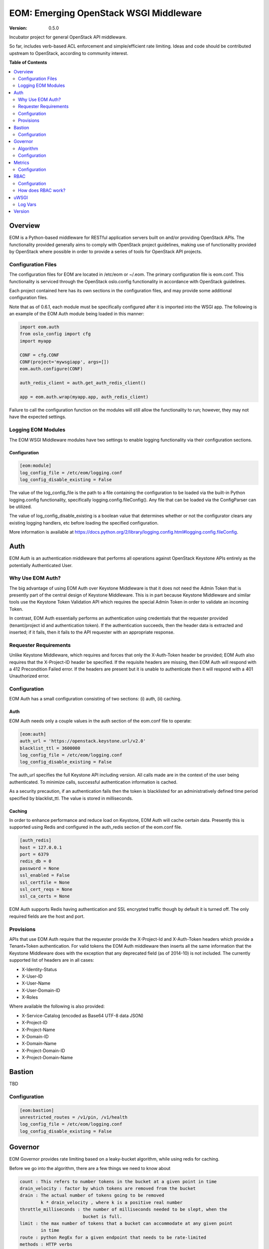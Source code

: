 EOM: Emerging OpenStack WSGI Middleware
===========================================

:version: 0.5.0

.. image:: https://readthedocs.org/projects/eom/badge/
	:target: https://readthedocs.org/projects/eom
    :alt: ReadTheDocs Status

Incubator project for general OpenStack API middleware.

So far, includes verb-based ACL enforcement and simple/efficient rate limiting.
Ideas and code should be contributed upstream to OpenStack, according to community interest.

**Table of Contents**

.. contents::
	:local:
	:depth: 2

========
Overview
========

EOM is a Python-based middleware for RESTful application servers built on and/or providing OpenStack APIs.
The functionality provided generally aims to comply with OpenStack project guidelines, making use of
functionality provided by OpenStack where possible in order to provide a series of tools for OpenStack API
projects.

-------------------
Configuration Files
-------------------

The configuration files for EOM are located in /etc/eom or ~/.eom. The primary configuration file is
eom.conf. This functionality is serviced through the OpenStack oslo.config functionality in accordance
with OpenStack guidelines.

Each project contained here has its own sections in the configuration files, and may provide some additional
configuration files.

Note that as of 0.6.1, each module must be specifically configured after it is imported into the WSGI app.
The following is an example of the EOM Auth module being loaded in this manner:

.. code-block:: python

    import eom.auth
    from oslo_config import cfg
    import myapp

    CONF = cfg.CONF
    CONF(project='mywsgiapp', args=[])
    eom.auth.configure(CONF)

    auth_redis_client = auth.get_auth_redis_client()

    app = eom.auth.wrap(myapp.app, auth_redis_client)

Failure to call the configuration function on the modules will still allow the functionality to run; however,
they may not have the expected settings.

-------------------
Logging EOM Modules
-------------------

The EOM WSGI Middleware modules have two settings to enable logging functionality via their configuration sections.

Configuration
-------------

.. code-block:: ini

    [eom:module]
    log_config_file = /etc/eom/logging.conf
    log_config_disable_existing = False

The value of the log_config_file is the path to a file containing the configuration to be loaded via the built-in
Python logging.config functionality, specifically logging.config.fileConfig(). Any file that can be loaded via the
ConfigParser can be utilized.

The value of log_config_disable_existing is a boolean value that determines whether or not the configurator clears
any existing logging handlers, etc before loading the specified configuration.

More information is available at https://docs.python.org/2/library/logging.config.html#logging.config.fileConfig.

====
Auth
====

EOM Auth is an authentication middleware that performs all operations against OpenStack Keystone APIs entirely
as the potentially Authenticated User.

-----------------
Why Use EOM Auth?
-----------------

The big advantage of using EOM Auth over Keystone Middleware is that it does not need the Admin Token that is
presently part of the central design of Keystone Middleware. This is in part because Keystone Middleware and
similar tools use the Keystone Token Validation API which requires the special Admin Token in order to validate
an incoming Token.

In contrast, EOM Auth essentially performs an authentication using credentials that the requester provided
(tenant/project id and authentication token). If the authentication succeeds, then the header data is extracted
and inserted; if it fails, then it fails to the API requester with an appropriate response.

----------------------
Requester Requirements
----------------------

Unlike Keystone Middleware, which requires and forces that only the X-Auth-Token header be provided; EOM Auth
also requires that the X-Project-ID header be specified. If the requisite headers are missing, then EOM Auth
will respond with a 412 Precondition Failed error. If the headers are present but it is unable to authenticate
then it will respond with a 401 Unauthorized error.

-------------
Configuration
-------------

EOM Auth has a small configuration consisting of two sections: (i) auth, (ii) caching.

Auth
----

EOM Auth needs only a couple values in the auth section of the eom.conf file to operate:

.. code-block:: ini

	[eom:auth]
	auth_url = 'https://openstack.keystone.url/v2.0'
	blacklist_ttl = 3600000
	log_config_file = /etc/eom/logging.conf
	log_config_disable_existing = False

The auth_url specifies the full Keystone API including version. All calls made are in the context of the user
being authenticated. To minimize calls, successful authentication information is cached.

As a security precaution, if an authentication fails then the token is blacklisted for an administratively
defined time period specified by blacklist_ttl. The value is stored in milliseconds.

Caching
-------

In order to enhance performance and reduce load on Keystone, EOM Auth will cache certain data. Presently
this is supported using Redis and configured in the auth_redis section of the eom.conf file.

.. code-block:: ini

	[auth_redis]
	host = 127.0.0.1
	port = 6379
	redis_db = 0
	password = None
	ssl_enabled = False
	ssl_certfile = None
	ssl_cert_reqs = None
	ssl_ca_certs = None

EOM Auth supports Redis having authentication and SSL encrypted traffic though by default it is turned off.
The only required fields are the host and port.

----------
Provisions
----------
APIs that use EOM Auth require that the requester provide the X-Project-Id and X-Auth-Token headers which
provide a Tenant+Token authentication. For valid tokens the EOM Auth middleware then inserts all the same
information that the Keystone Middleware does with the exception that any deprecated field (as of 2014-10)
is not included. The currently supported list of headers are in all cases:

- X-Identity-Status
- X-User-ID
- X-User-Name
- X-User-Domain-ID
- X-Roles

Where available the following is also provided:

- X-Service-Catalog (encoded as Base64 UTF-8 data JSON)
- X-Project-ID
- X-Project-Name
- X-Domain-ID
- X-Domain-Name
- X-Project-Domain-ID
- X-Project-Domain-Name

=======
Bastion
=======

TBD

-------------
Configuration
-------------

.. code-block:: ini

	[eom:bastion]
	unrestricted_routes = /v1/pin, /v1/health
	log_config_file = /etc/eom/logging.conf
	log_config_disable_existing = False

========
Governor
========

EOM Governor provides rate limiting based on a leaky-bucket algorithm, while using redis for caching.

Before we go into the algorithm, there are a few things we need to know about

.. code-block:: ini

    count : This refers to number tokens in the bucket at a given point in time
    drain_velocity : factor by which tokens are removed from the bucket
    drain : The actual number of tokens going to be removed
            k * drain_velocity , where k is a positive real number
    throttle_milliseconds : the number of milliseconds needed to be slept, when the
                            bucket is full.
    limit : the max number of tokens that a bucket can accommodate at any given point
            in time
    route : python RegEx for a given endpoint that needs to be rate-limited
    methods : HTTP verbs
    rates_file : JSON file containing route, methods, limits and drain_velocity
    project_rates_file : JSON file with details on project id specific rate limiting

---------
Algorithm
---------

The first time a request is made to the wsgi app, which has been wrapped by the Governor, count is initialized to be 1
and current timestamp recorded in redis.

The timestamp that is used is shown below:

.. code-block:: python

    now = time.time()

The next time a request is made:

.. code-block:: python

    drain = (now - last_time) * rate.drain_velocity
    new_count = max(0.0, count - drain) + 1.0


'now' refers to the current time, and 'last_time' refers to time when the last request was made by the client.
'rate.drain_velocity' is left to configurable to the user, but is usually set to be the requisite limit in requests/second
For eg: rate.drain_velocity is to set to 300, if the rate limit is set to 300 requests/second.

drain is now calculated, and subtracted from count. The result is incremented by '1' to take into account the current request.

Similarly, as before the count and current time are now set in redis.

If count exceeds the limit at any point in time, The Governors sleeps for 'throttle_milliseconds' (forces back pressure
on clients) and returns HTTP 429 Too Many Requests.

.. code-block:: python

    HTTP/1.1 429 Too Many Requests
    Content-Length: 0


Sleeping allows (now - last_time) to be a higher value for the next request, causing higher drain and more tokens to be
removed from the bucket.

This procedure helps maintain the number of requests/sec to be the limit set in rates_file/project_rates_file.

-------------
Configuration
-------------

.. code-block:: ini

	[eom:governor]
	rates_file = /home/bmeyer/.eom/governor.json
	project_rates_file = /home/bmeyer/.eom/governor_project.json
	throttle_milliseconds = 5
	log_config_file = /etc/eom/logging.conf
	log_config_disable_existing = False

	[eom:redis]
	host = 192.168.3.11
	port = 6379

=======
Metrics
=======

EOM Metrics provides a way to collect statistical data on the end-points in the WSGI application via a StatsD collector service.

-------------
Configuration
-------------

.. code-block:: ini

    [eom:metrics]
    address = localhost
    port = 80
    path_regexes_keys = 'all'
    path_regexes_values = '^/'
    prefix = 'eom_metrics'
    app_name = 'eom_deployed_app'
    log_config_file = /etc/eom/logging.conf
    log_config_disable_existing = False

====
RBAC
====

EOM RBAC provides Role-based Access Control which defines rules on the types of resources a particular user has access to, and filters users accordingly.

-------------
Configuration
-------------

.. code-block:: ini

	[eom:rbac]
	acls_file=rbac.json
	log_config_file = /etc/eom/logging.conf
	log_config_disable_existing = False


The acls_file parameter specifies a JSON formatted file on the local system that provides the filter rules as follows:

.. code-block:: json

    {
        "resource": "health",
        "route": "/v1/health",
        "acl": {
            "read": ["observer"]
        }
    }


    resource : name of the resource

    route : a Python Regex that would match all the different combinations for a given endpoint

    acl : an access control list, with different roles being assigned to read, write and delete

Internally the RBAC middleware associates each of read, write and delete to their appropriate HTTP verb.
For eg: PUT is mapped to write

-------------------
How does RBAC work?
-------------------

The RBAC middleware relies on the X-Roles Header being set per request. This contains the roles assigned to the particular
user. Incidentally, loading up the EOM Auth middleware before setting up the RBAC middleware sets the X-Roles Header.

It is also to be noted that the RBAC middleware only checks those routes that are present in rbac.json, a request that does not match any given routes
will be passed on to the wsgi app that is next in the pipeline with no verification.

If the current request matches a route defined in a particular resource in rbac.json, the corresponding permissions are checked for the user.

Now, if the user possesses appropriate permissions to access the resource, the request is passed though. Otherwise, the request is denied with HTTP 403 Forbidden

.. code-block:: python

    HTTP/1.1 403 Forbidden
    Content-Length: 0

=====
uWSGI
=====

TBD

--------
Log Vars
--------

TBD

=======
Version
=======

TDB
